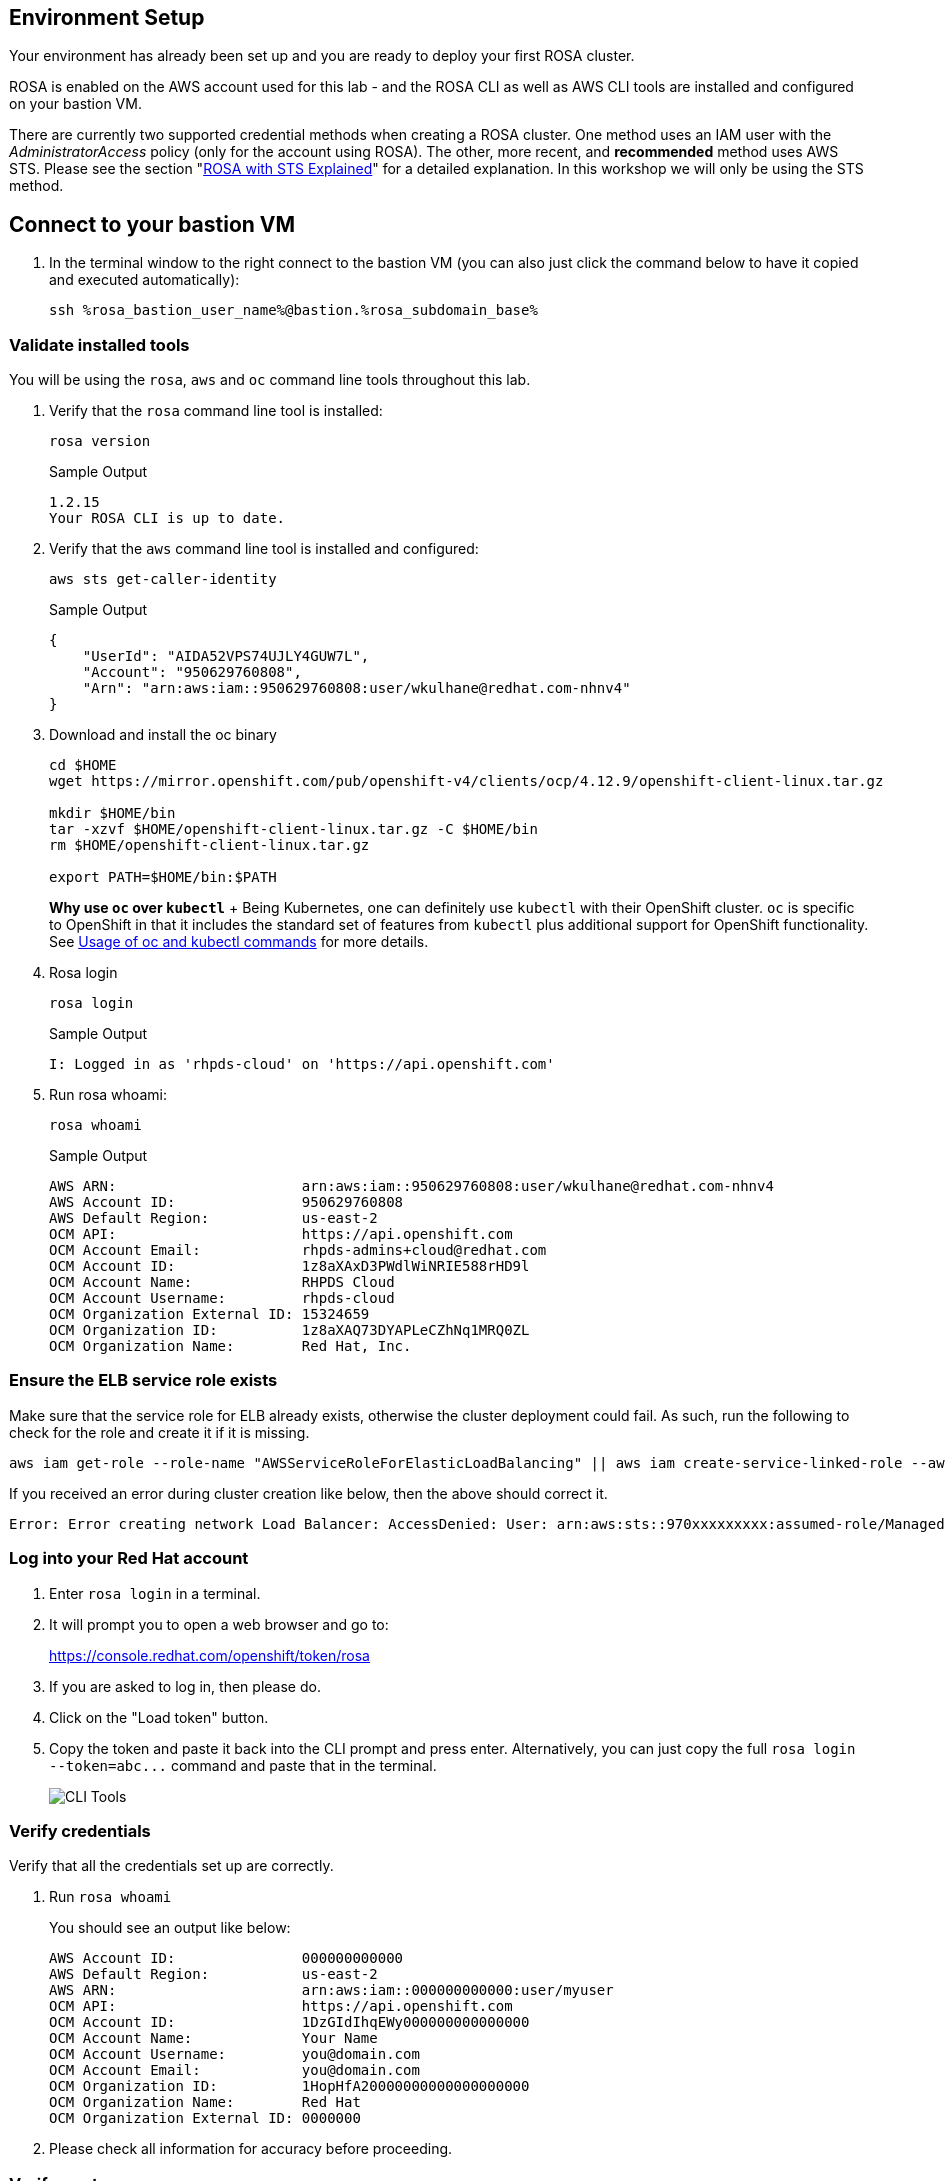 :markup-in-source: verbatim,attributes,quotes

== Environment Setup

Your environment has already been set up and you are ready to deploy your first ROSA cluster.

ROSA is enabled on the AWS account used for this lab - and the ROSA CLI as well as AWS CLI tools are installed and configured on your bastion VM.

There are currently two supported credential methods when creating a ROSA cluster.
One method uses an IAM user with the _AdministratorAccess_ policy (only for the account using ROSA).
The other, more recent, and *recommended* method uses AWS STS.
Please see the section "xref:15-sts_explained.adoc[ROSA with STS Explained]" for a detailed explanation.
In this workshop we will only be using the STS method.

== Connect to your bastion VM

. In the terminal window to the right connect to the bastion VM (you can also just click the command below to have it copied and executed automatically):
+
[source,sh]
----
ssh %rosa_bastion_user_name%@bastion.%rosa_subdomain_base%
----

=== Validate installed tools

You will be using the `rosa`, `aws` and `oc` command line tools throughout this lab.

. Verify that the `rosa` command line tool is installed:
+
[source,sh]
----
rosa version
----
+
.Sample Output
[source,texinfo]
----
1.2.15
Your ROSA CLI is up to date.
----

. Verify that the `aws` command line tool is installed and configured:
+
[source,sh]
----
aws sts get-caller-identity
----
+
.Sample Output
[source,texinfo]
----
{
    "UserId": "AIDA52VPS74UJLY4GUW7L",
    "Account": "950629760808",
    "Arn": "arn:aws:iam::950629760808:user/wkulhane@redhat.com-nhnv4"
}
----

. Download and install the oc binary
// don't use `rosa download oc` because it downloads latest 4.12:
+
[source,sh]
----
cd $HOME
wget https://mirror.openshift.com/pub/openshift-v4/clients/ocp/4.12.9/openshift-client-linux.tar.gz

mkdir $HOME/bin
tar -xzvf $HOME/openshift-client-linux.tar.gz -C $HOME/bin
rm $HOME/openshift-client-linux.tar.gz

export PATH=$HOME/bin:$PATH
----
+
*Why use `oc` over `kubectl`* + Being Kubernetes, one can definitely use `kubectl` with their OpenShift cluster.
`oc` is specific to OpenShift in that it includes the standard set of features from `kubectl` plus additional support for OpenShift functionality. See https://docs.openshift.com/container-platform/latest/cli_reference/openshift_cli/usage-oc-kubectl.html[Usage of oc and kubectl commands] for more details.

. Rosa login
+
[source,sh]
----
rosa login
----
+
.Sample Output
[source,texinfo]
----
I: Logged in as 'rhpds-cloud' on 'https://api.openshift.com'
----

. Run rosa whoami:
+
[source,sh]
----
rosa whoami
----
+
.Sample Output
[source,texinfo]
----
AWS ARN:                      arn:aws:iam::950629760808:user/wkulhane@redhat.com-nhnv4
AWS Account ID:               950629760808
AWS Default Region:           us-east-2
OCM API:                      https://api.openshift.com
OCM Account Email:            rhpds-admins+cloud@redhat.com
OCM Account ID:               1z8aXAxD3PWdlWiNRIE588rHD9l
OCM Account Name:             RHPDS Cloud
OCM Account Username:         rhpds-cloud
OCM Organization External ID: 15324659
OCM Organization ID:          1z8aXAQ73DYAPLeCZhNq1MRQ0ZL
OCM Organization Name:        Red Hat, Inc.
----



=== Ensure the ELB service role exists

Make sure that the service role for ELB already exists, otherwise the cluster deployment could fail.
As such, run the following to check for the role and create it if it is missing.

 aws iam get-role --role-name "AWSServiceRoleForElasticLoadBalancing" || aws iam create-service-linked-role --aws-service-name "elasticloadbalancing.amazonaws.com"

If you received an error during cluster creation like below, then the above should correct it.

 Error: Error creating network Load Balancer: AccessDenied: User: arn:aws:sts::970xxxxxxxxx:assumed-role/ManagedOpenShift-Installer-Role/163xxxxxxxxxxxxxxxx is not authorized to perform: iam:CreateServiceLinkedRole on resource: arn:aws:iam::970xxxxxxxxx:role/aws-service-role/elasticloadbalancing.amazonaws.com/AWSServiceRoleForElasticLoadBalancing"

=== Log into your Red Hat account

. Enter `rosa login` in a terminal.
. It will prompt you to open a web browser and go to:
+
https://console.redhat.com/openshift/token/rosa

. If you are asked to log in, then please do.
. Click on the "Load token" button.
. Copy the token and paste it back into the CLI prompt and press enter.
Alternatively, you can just copy the full `+rosa login --token=abc...+` command and paste that in the terminal.
+
image::images/1-token.png[CLI Tools]

=== Verify credentials

Verify that all the credentials set up are correctly.

. Run `rosa whoami`
+
You should see an output like below:

  AWS Account ID:               000000000000
  AWS Default Region:           us-east-2
  AWS ARN:                      arn:aws:iam::000000000000:user/myuser
  OCM API:                      https://api.openshift.com
  OCM Account ID:               1DzGIdIhqEWy000000000000000
  OCM Account Name:             Your Name
  OCM Account Username:         you@domain.com
  OCM Account Email:            you@domain.com
  OCM Organization ID:          1HopHfA20000000000000000000
  OCM Organization Name:        Red Hat
  OCM Organization External ID: 0000000

. Please check all information for accuracy before proceeding.

=== Verify quota

Verify that your AWS account has ample quota in the region you will be deploying your cluster to.
Run the following:

 rosa verify quota

Should return a response like

 I: Validating AWS quota...
 I: AWS quota ok. If cluster installation fails, validate actual AWS resource usage against https://docs.openshift.com/rosa/rosa_getting_started/rosa-required-aws-service-quotas.html

See https://docs.openshift.com/rosa/rosa_planning/rosa-sts-required-aws-service-quotas.html[the documentation] for more details regarding quotas.

=== Verify `oc` CLI

Verify that the `oc` CLI is installed correctly

 rosa verify openshift-client

We have now successfully set up our account and environment and are ready to deploy our cluster.

=== Cluster Deployment

In the next section you will deploy your cluster.
There are two mechanisms to do so:

* Using the ROSA CLI
* Using the OCM Web User Interface

Either way is perfectly fine for the purposes of this workshop.
Though keep in mind that if you are using the OCM UI, there will be a few extra steps to set it up in order to deploy into your AWS account for the first time.
This will not need to be repeated for subsequent deployments using the OCM UI for the same AWS account.

Please select the desired mechanism in the left menu under "Deploy the cluster".
